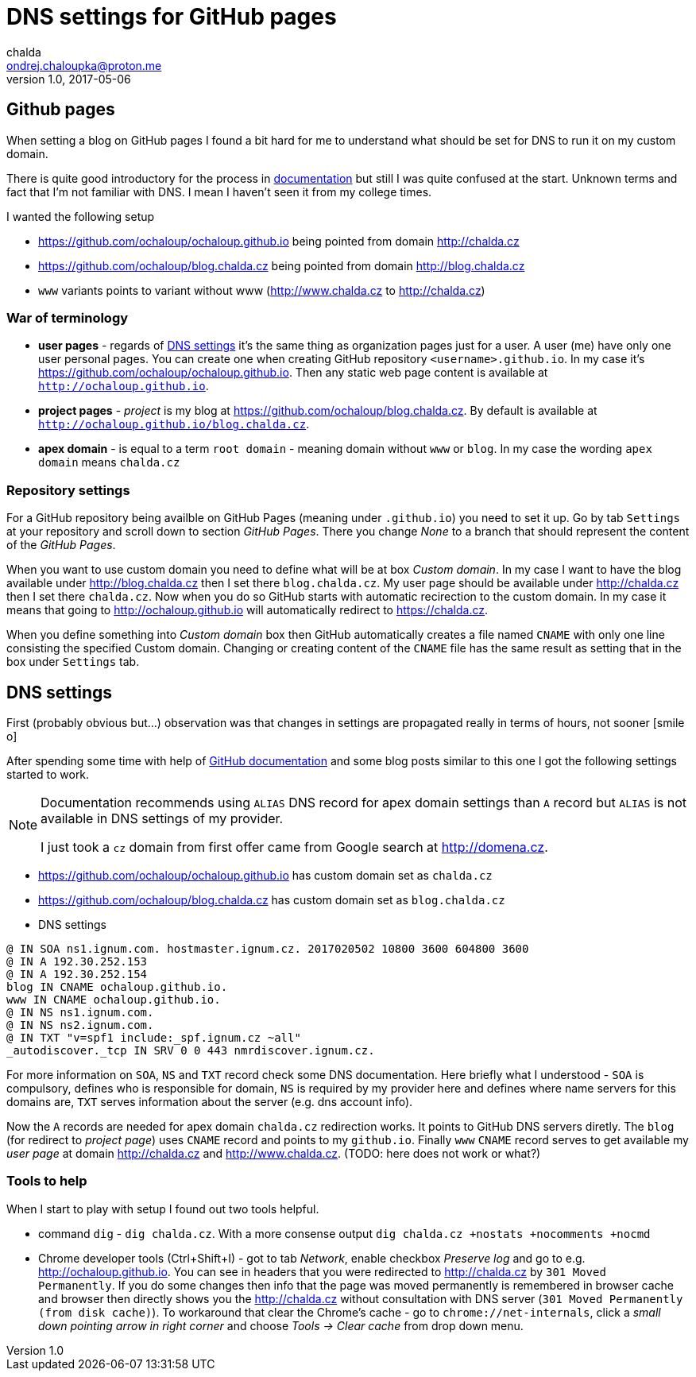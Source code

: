 = DNS settings for GitHub pages
chalda <ondrej.chaloupka@proton.me>
1.0, 2017-05-06

:icons: font
:toc: macro

:page-template: post
:page-draft: false
:page-slug: dns-settings-of-github-pages
:page-category: DevOps
:page-tags: github, dns
:page-description: How to setup DNS to work with GitHub pages.
:page-socialImage: /articles/notebook.jpg


toc::[]


== Github pages

When setting a blog on GitHub pages I found a bit hard for me to understand
what should be set for DNS to run it on my custom domain.

There is quite good introductory for the process in
https://help.github.com/articles/using-a-custom-domain-with-github-pages/[documentation]
but still I was quite confused at the start. Unknown terms and fact that
I'm not familiar with DNS. I mean I haven't seen it from my college times.

I wanted the following setup

* https://github.com/ochaloup/ochaloup.github.io being pointed from domain http://chalda.cz
* https://github.com/ochaloup/blog.chalda.cz being pointed from domain http://blog.chalda.cz
* `www` variants points to variant without www (http://www.chalda.cz to http://chalda.cz)

=== War of terminology

* *user pages*  - regards of https://help.github.com/articles/custom-domain-redirects-for-github-pages-sites/[DNS settings]
  it's the same thing as organization pages just for a user. A user (me) have only one user
  personal pages. You can create one when creating GitHub repository `<username>.github.io`.
  In my case it's https://github.com/ochaloup/ochaloup.github.io. Then any static web page content
  is available at `http://ochaloup.github.io`.
* *project pages* - _project_ is my blog at https://github.com/ochaloup/blog.chalda.cz.
  By default is available at `http://ochaloup.github.io/blog.chalda.cz`.
* *apex domain* - is equal to a term `root domain` - meaning domain without `www` or `blog`.
  In my case the wording `apex domain` means `chalda.cz`

=== Repository settings

For a GitHub repository being availble on GitHub Pages (meaning under `.github.io`)
you need to set it up. Go by tab `Settings` at your repository and scroll down to section _GitHub Pages_.
There you change _None_ to a branch that should represent the content of the _GitHub Pages_.

When you want to use custom domain you need to define what will be at box _Custom domain_.
In my case I want to have the blog available under http://blog.chalda.cz then I set there `blog.chalda.cz`.
My user page should be available under http://chalda.cz then I set there `chalda.cz`.
Now when you do so GitHub starts with automatic recirection to the custom domain.
In my case it means that going to http://ochaloup.github.io will
automatically redirect to https://chalda.cz.

When you define something into _Custom domain_ box then GitHub automatically creates
a file named `CNAME` with only one line consisting the specified Custom domain. Changing
or creating content of the `CNAME` file has the same result as setting that in the box
under `Settings` tab.

== DNS settings

First (probably obvious but...) observation was that changes in settings are propagated
really in terms of hours, not sooner icon:smile-o[]

After spending some time with help of https://help.github.com/articles/troubleshooting-custom-domains/[GitHub documentation]
and some blog posts similar to this one I got the following settings started to work.

[NOTE]
====
Documentation recommends using `ALIAS` DNS record for apex domain settings than
`A` record but `ALIAS` is not available in DNS settings of my provider.

I just took a `cz` domain from first offer came from Google search at http://domena.cz.
====

* https://github.com/ochaloup/ochaloup.github.io has custom domain set as `chalda.cz`
* https://github.com/ochaloup/blog.chalda.cz has custom domain set as `blog.chalda.cz`
* DNS settings

```
@ IN SOA ns1.ignum.com. hostmaster.ignum.cz. 2017020502 10800 3600 604800 3600
@ IN A 192.30.252.153
@ IN A 192.30.252.154
blog IN CNAME ochaloup.github.io.
www IN CNAME ochaloup.github.io.
@ IN NS ns1.ignum.com.
@ IN NS ns2.ignum.com.
@ IN TXT "v=spf1 include:_spf.ignum.cz ~all"
_autodiscover._tcp IN SRV 0 0 443 nmrdiscover.ignum.cz.
```

For more information on `SOA`, `NS` and `TXT` record check some DNS documentation.
Here briefly what I understood - `SOA` is compulsory, defines who is responsible
for domain, `NS` is required by my provider here and defines where name servers
for this domains are, `TXT` serves information about the server (e.g. dns account info).

Now the `A` records are needed for apex domain `chalda.cz` redirection works.
It points to  GitHub DNS servers diretly.
The `blog` (for redirect to _project page_) uses `CNAME` record
and points to my `github.io`.
Finally `www` `CNAME` record serves to get available my _user page_ at domain
http://chalda.cz and http://www.chalda.cz. (TODO: here does not work or what?)

=== Tools to help

When I start to play with setup I found out two tools helpful.

* command `dig` - `dig chalda.cz`. With a more consense output
  `dig chalda.cz +nostats +nocomments +nocmd`
* Chrome developer tools (Ctrl+Shift+I) - got to tab _Network_, enable checkbox _Preserve log_
  and go to e.g. http://ochaloup.github.io. You can see in headers that you were redirected
  to http://chalda.cz by `301 Moved Permanently`. If you do some changes then info that the page
  was moved permanently is remembered in browser cache and browser then directly shows you the http://chalda.cz
  without consultation with DNS server (`301 Moved Permanently (from disk cache)`). To workaround that clear
  the Chrome's cache - go to `chrome://net-internals`, click a _small down pointing arrow in right corner_
  and choose _Tools -> Clear cache_ from drop down menu.

